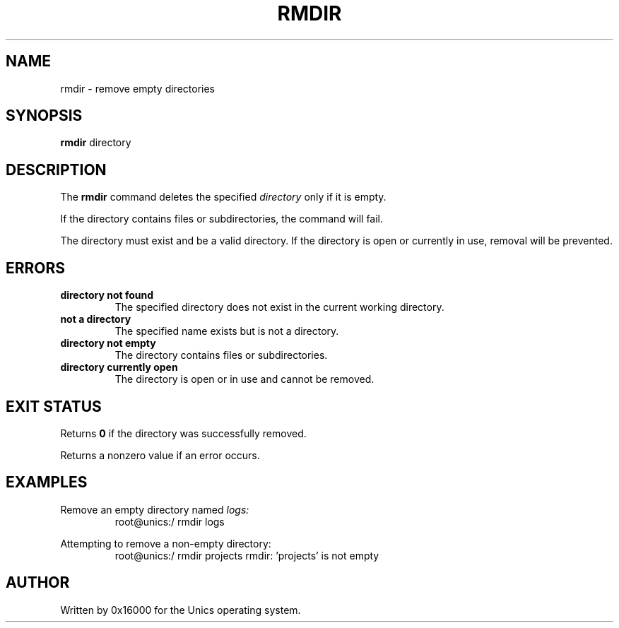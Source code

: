 .\" Manpage for rmdir - remove empty directories
.TH RMDIR 1 "2025-06-20" "Unics OS" "User Commands"
.SH NAME
rmdir \- remove empty directories
.SH SYNOPSIS
.B rmdir
directory
.SH DESCRIPTION
The
.B rmdir
command deletes the specified
.I directory
only if it is empty.

If the directory contains files or subdirectories, the command will fail.

The directory must exist and be a valid directory. If the directory is open or currently in use, removal will be prevented.

.SH ERRORS
.TP
.B directory not found
The specified directory does not exist in the current working directory.
.TP
.B not a directory
The specified name exists but is not a directory.
.TP
.B directory not empty
The directory contains files or subdirectories.
.TP
.B directory currently open
The directory is open or in use and cannot be removed.

.SH EXIT STATUS
Returns
.B 0
if the directory was successfully removed.

Returns a nonzero value if an error occurs.

.SH EXAMPLES
Remove an empty directory named
.I logs:
.RS
root@unics:/ rmdir logs
.RE

Attempting to remove a non-empty directory:
.RS
root@unics:/ rmdir projects
rmdir: 'projects' is not empty
.RE

.SH AUTHOR
Written by 0x16000 for the Unics operating system.
